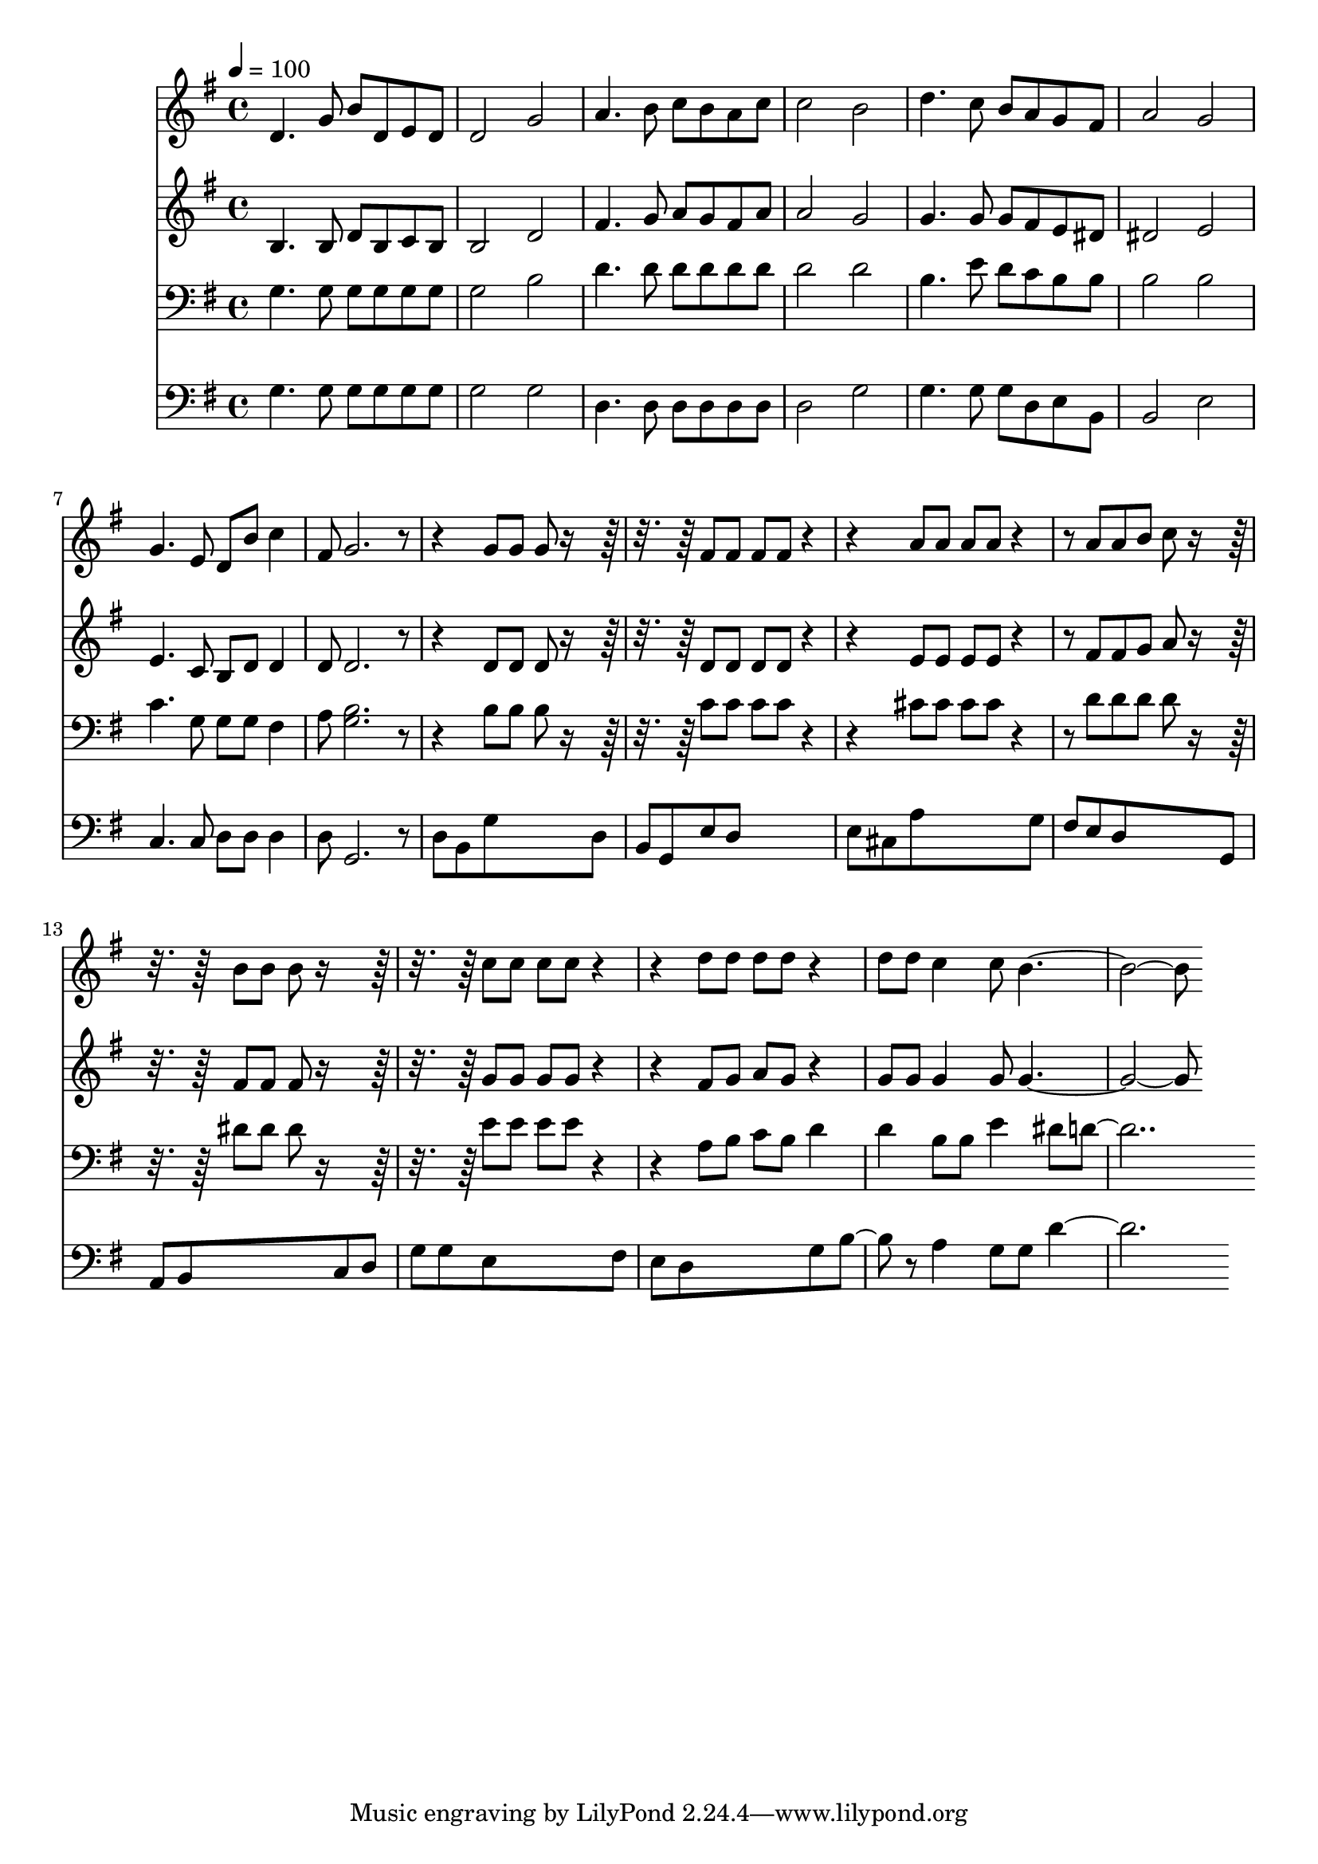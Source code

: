 % Lily was here -- automatically converted by c:/Program Files (x86)/LilyPond/usr/bin/midi2ly.py from mid/168.mid
\version "2.14.0"

\layout {
  \context {
    \Voice
    \remove "Note_heads_engraver"
    \consists "Completion_heads_engraver"
    \remove "Rest_engraver"
    \consists "Completion_rest_engraver"
  }
}

trackAchannelA = {


  \key g \major
    
  \time 4/4 
  

  \key g \major
  
  \tempo 4 = 100 
  
}

trackA = <<
  \context Voice = voiceA \trackAchannelA
>>


trackBchannelB = \relative c {
  d'4. g8 b d, e d 
  | % 2
  d2 g 
  | % 3
  a4. b8 c b a c 
  | % 4
  c2 b 
  | % 5
  d4. c8 b a g fis 
  | % 6
  a2 g 
  | % 7
  g4. e8 d b' c4 
  | % 8
  fis,8 g2. r4. g8 g g r8*5 fis8 fis fis fis r2 a8 a a a r4. a8 
  a b c r8*5 b8 b b r8*5 c8 c c c r2 d8 d d d r4 
  | % 16
  d8 d c4 c8 b1 
}

trackB = <<
  \context Voice = voiceA \trackBchannelB
>>


trackCchannelB = \relative c {
  b'4. b8 d b c b 
  | % 2
  b2 d 
  | % 3
  fis4. g8 a g fis a 
  | % 4
  a2 g 
  | % 5
  g4. g8 g fis e dis 
  | % 6
  dis2 e 
  | % 7
  e4. c8 b d d4 
  | % 8
  d8 d2. r4. d8 d d r8*5 d8 d d d r2 e8 e e e r4. fis8 fis g 
  a r8*5 fis8 fis fis r8*5 g8 g g g r2 fis8 g a g r4 
  | % 16
  g8 g g4 g8 g1 
}

trackC = <<
  \context Voice = voiceA \trackCchannelB
>>


trackDchannelB = \relative c {
  g'4. g8 g g g g 
  | % 2
  g2 b 
  | % 3
  d4. d8 d d d d 
  | % 4
  d2 d 
  | % 5
  b4. e8 d c b b 
  | % 6
  b2 b 
  | % 7
  c4. g8 g g fis4 
  | % 8
  a8 <b g >2. r4. b8 b b r8*5 c8 c c c r2 cis8 cis cis cis r4. d8 
  d d d r8*5 dis8 dis dis r8*5 e8 e e e r2 a,8 b c b d4 
  | % 16
  d b8 b e4 dis8 d1 
}

trackD = <<

  \clef bass
  
  \context Voice = voiceA \trackDchannelB
>>


trackEchannelB = \relative c {
  g'4. g8 g g g g 
  | % 2
  g2 g 
  | % 3
  d4. d8 d d d d 
  | % 4
  d2 g 
  | % 5
  g4. g8 g d e b 
  | % 6
  b2 e 
  | % 7
  c4. c8 d d d4 
  | % 8
  d8 g,2. r8 
  | % 9
  d' b g'8*5 d8 
  | % 10
  b g e' d8*5 
  | % 11
  e8 cis a'8*5 g8 
  | % 12
  fis e d8*5 g,8 
  | % 13
  a b8*5 c8 d 
  | % 14
  g g e8*5 fis8 
  | % 15
  e d8*5 g8 b4 r8 a4 g8 g d'1 
}

trackE = <<

  \clef bass
  
  \context Voice = voiceA \trackEchannelB
>>


\score {
  <<
    \context Staff=trackB \trackA
    \context Staff=trackB \trackB
    \context Staff=trackC \trackA
    \context Staff=trackC \trackC
    \context Staff=trackD \trackA
    \context Staff=trackD \trackD
    \context Staff=trackE \trackA
    \context Staff=trackE \trackE
  >>
  \layout {}
  \midi {}
}
